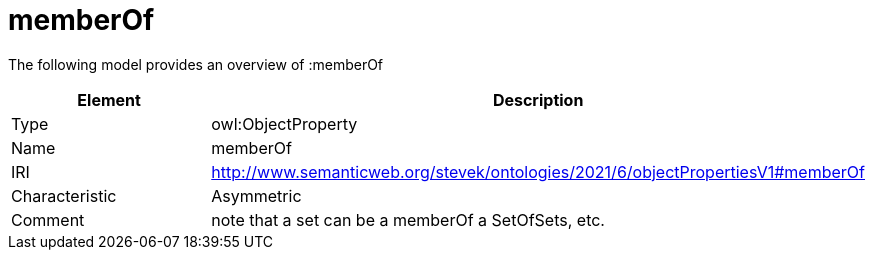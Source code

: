// This file was created automatically by title Untitled No version .
// DO NOT EDIT!

= memberOf

//Include information from owl files

The following model provides an overview of :memberOf

|===
|Element |Description

|Type
|owl:ObjectProperty

|Name
|memberOf

|IRI
|http://www.semanticweb.org/stevek/ontologies/2021/6/objectPropertiesV1#memberOf

|Characteristic
|Asymmetric

|Comment
|note that a set can be a memberOf a SetOfSets, etc.

|===